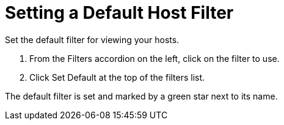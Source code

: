 [[_to_set_a_default_host_filter]]
= Setting a Default Host Filter

Set the default filter for viewing your hosts.

. From the [label]#Filters# accordion on the left, click on the filter to use.
. Click [label]#Set Default# at the top of the filters list.

The default filter is set and marked by a green star next to its name.
